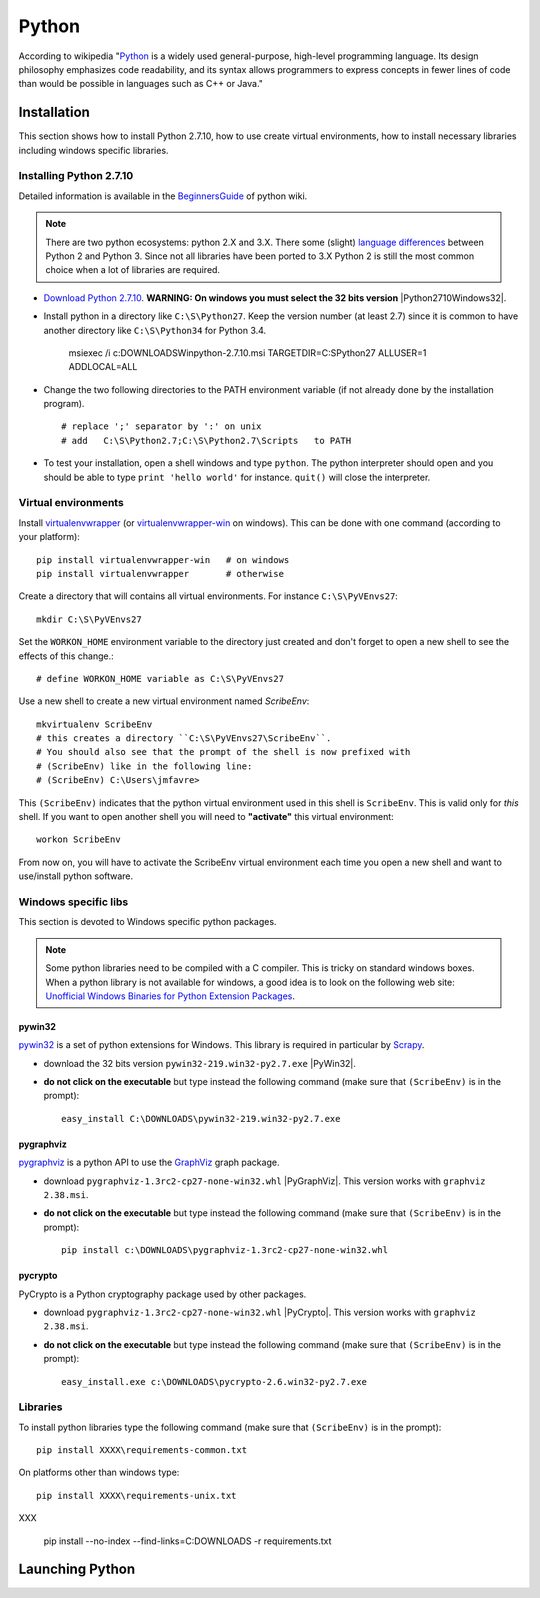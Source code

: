 Python
======

According to wikipedia "`Python`_ is a widely used general-purpose, high-level
programming language. Its design philosophy emphasizes code readability, and
its syntax allows programmers to express concepts in fewer lines of code than
would be possible in languages such as C++ or Java."

Installation
------------

This section shows how to install Python 2.7.10, how to use create
virtual environments, how to install necessary libraries including windows
specific libraries.

Installing Python 2.7.10
^^^^^^^^^^^^^^^^^^^^^^^^

Detailed information is available in the `BeginnersGuide`_ of python wiki.

.. note::
    There are two python ecosystems: python 2.X and 3.X.
    There some (slight) `language differences`_ between Python 2 and
    Python 3. Since not all libraries have been ported to 3.X Python 2
    is still the most common choice when a lot of libraries are required.


* `Download Python 2.7.10`_. **WARNING: On windows you must select the 32
  bits version** |Python2710Windows32|.

* Install python in a directory like ``C:\S\Python27``. Keep the version
  number (at least 2.7) since it is common to have another directory
  like ``C:\S\Python34`` for Python 3.4.

    msiexec /i  c:\DOWNLOADS\Win\python-2.7.10.msi TARGETDIR=C:\S\Python27
    ALLUSER=1 ADDLOCAL=ALL

* Change the two following directories to the PATH environment variable
  (if not already done by the installation program). ::

    # replace ';' separator by ':' on unix
    # add   C:\S\Python2.7;C:\S\Python2.7\Scripts   to PATH

* To test your installation, open a shell windows and type ``python``.
  The python interpreter should open and you should be able to type
  ``print 'hello world'`` for instance. ``quit()`` will close the interpreter.

Virtual environments
^^^^^^^^^^^^^^^^^^^^
Install `virtualenvwrapper`_ (or `virtualenvwrapper-win`_ on windows).
This can be done with one command (according to your platform)::

    pip install virtualenvwrapper-win   # on windows
    pip install virtualenvwrapper       # otherwise

Create a directory that will contains all virtual environments. For instance
``C:\S\PyVEnvs27``::

    mkdir C:\S\PyVEnvs27

Set the ``WORKON_HOME`` environment variable to the directory just created and
don't forget to open a new shell to see the effects of this change.::

    # define WORKON_HOME variable as C:\S\PyVEnvs27

Use a new shell to create a new virtual environment named `ScribeEnv`::

    mkvirtualenv ScribeEnv
    # this creates a directory ``C:\S\PyVEnvs27\ScribeEnv``.
    # You should also see that the prompt of the shell is now prefixed with
    # (ScribeEnv) like in the following line:
    # (ScribeEnv) C:\Users\jmfavre>

This ``(ScribeEnv)`` indicates that the python virtual environment used in
this shell is ``ScribeEnv``. This is valid only for *this* shell.
If you want to open another shell you will need to **"activate"** this
virtual environment::

    workon ScribeEnv

From now on, you will have to activate the ScribeEnv virtual environment
each time you open a new shell and want to use/install python software.

Windows specific libs
^^^^^^^^^^^^^^^^^^^^^
This section is devoted to Windows specific python packages.

.. Note::
    Some python libraries need to be compiled with a C compiler.
    This is tricky on standard windows boxes. When a python library is
    not available for windows, a good idea is to look on the following
    web site:
    `Unofficial Windows Binaries for Python Extension Packages`_.

pywin32
"""""""

pywin32_ is a set of python extensions for Windows. This library is required
in particular by Scrapy_.

* download the 32 bits version ``pywin32-219.win32-py2.7.exe`` |PyWin32|.
* **do not click on the executable** but type instead the following command
  (make sure that ``(ScribeEnv)`` is in the prompt)::

        easy_install C:\DOWNLOADS\pywin32-219.win32-py2.7.exe

pygraphviz
""""""""""
pygraphviz_ is a python API to use the GraphViz_ graph package.

* download ``pygraphviz‑1.3rc2‑cp27‑none‑win32.whl`` |PyGraphViz|. This
  version works with ``graphviz 2.38.msi``.
* **do not click on the executable** but type instead the following command
  (make sure that ``(ScribeEnv)`` is in the prompt)::

        pip install c:\DOWNLOADS\pygraphviz-1.3rc2-cp27-none-win32.whl

pycrypto
""""""""

PyCrypto is a Python cryptography package used by other packages.

* download ``pygraphviz‑1.3rc2‑cp27‑none‑win32.whl`` |PyCrypto|. This
  version works with ``graphviz 2.38.msi``.
* **do not click on the executable** but type instead the following command
  (make sure that ``(ScribeEnv)`` is in the prompt)::

        easy_install.exe c:\DOWNLOADS\pycrypto-2.6.win32-py2.7.exe

Libraries
^^^^^^^^^
To install python libraries type the following command (make sure that
``(ScribeEnv)`` is in the prompt)::

    pip install XXXX\requirements-common.txt

On platforms other than windows type::

    pip install XXXX\requirements-unix.txt

XXX

    pip install --no-index --find-links=C:\DOWNLOADS -r requirements.txt









Launching Python
----------------

.. ...........................................................................

.. _Python:
    https://www.python.org

.. _`Download Python 2.7.10`:
    https://www.python.org/downloads/release/python-2710/

.. _`BeginnersGuide`:
    https://wiki.python.org/moin/BeginnersGuide

.. _`language differences`:
    https://wiki.python.org/moin/Python2orPython3

.. _`Unofficial Windows Binaries for Python Extension Packages`:
    http://www.lfd.uci.edu/~gohlke/pythonlibs/

.. _`virtualenvwrapper`:
    http://virtualenvwrapper.readthedocs.org/

.. _`virtualenvwrapper-win`:
    https://pypi.python.org/pypi/virtualenvwrapper-win

.. _Scrapy:
    http://scrapy.org/

.. _GraphViz:
    http://graphviz.org/

.. _pywin32:
    http://sourceforge.net/projects/pywin32/

.. _pygraphviz:
    http://www.lfd.uci.edu/~gohlke/pythonlibs/#pygraphviz

.. |Python2710Windows32| replace::
    (:download:`local <../../res/python/downloads/Win/python-2.7.10.msi>`,
    `web <https://www.python.org/ftp/python/2.7.10/python-2.7.10.msi>`__)

.. |PyWin32| replace::
    (:download:`local <../../res/python/downloads/Win/pywin32-219.win32-py2.7.exe>`,
    `web <http://sourceforge.net/projects/pywin32/files/pywin32/Build%20219/pywin32-219.win32-py2.7.exe>`__)

.. |PyGraphViz| replace::
    (:download:`local <../../res/python/downloads/Win/pygraphviz-1.3rc2-cp27-none-win32.whl>`,
    `web <http://www.lfd.uci.edu/~gohlke/pythonlibs/3i673h27/pygraphviz-1.3rc2-cp27-none-win32.whl>`__)

.. |PyCrypto| replace::
    (:download:`local <../../res/python/downloads/Win/pycrypto-2.6.win32-py2.7.exe>`,
    `web <http://www.voidspace.org.uk/downloads/pycrypto26/pycrypto-2.6.win32-py2.7.exe>`__)

